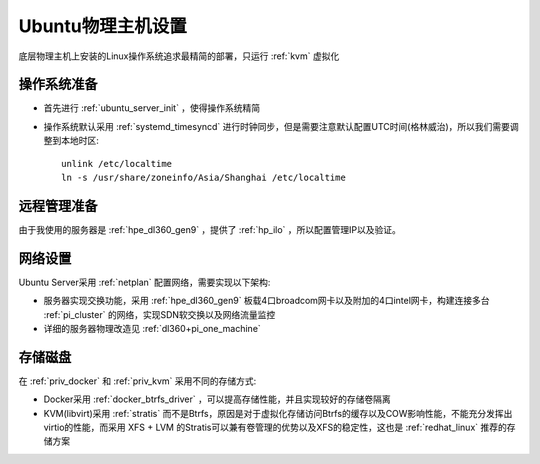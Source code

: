 .. _ubuntu_host_setup:

======================
Ubuntu物理主机设置
======================

底层物理主机上安装的Linux操作系统追求最精简的部署，只运行 :ref:`kvm` 虚拟化

操作系统准备
=============

- 首先进行 :ref:`ubuntu_server_init` ，使得操作系统精简
- 操作系统默认采用 :ref:`systemd_timesyncd` 进行时钟同步，但是需要注意默认配置UTC时间(格林威治)，所以我们需要调整到本地时区::

   unlink /etc/localtime
   ln -s /usr/share/zoneinfo/Asia/Shanghai /etc/localtime

远程管理准备
===============

由于我使用的服务器是 :ref:`hpe_dl360_gen9` ，提供了 :ref:`hp_ilo` ，所以配置管理IP以及验证。

网络设置
===========

Ubuntu Server采用 :ref:`netplan` 配置网络，需要实现以下架构:

- 服务器实现交换功能，采用 :ref:`hpe_dl360_gen9` 板载4口broadcom网卡以及附加的4口intel网卡，构建连接多台 :ref:`pi_cluster` 的网络，实现SDN软交换以及网络流量监控
- 详细的服务器物理改造见 :ref:`dl360+pi_one_machine`

存储磁盘
==========

在 :ref:`priv_docker` 和 :ref:`priv_kvm` 采用不同的存储方式:

- Docker采用 :ref:`docker_btrfs_driver` ，可以提高存储性能，并且实现较好的存储卷隔离
- KVM(libvirt)采用 :ref:`stratis` 而不是Btrfs，原因是对于虚拟化存储访问Btrfs的缓存以及COW影响性能，不能充分发挥出virtio的性能，而采用 XFS + LVM 的Stratis可以兼有卷管理的优势以及XFS的稳定性，这也是 :ref:`redhat_linux` 推荐的存储方案
